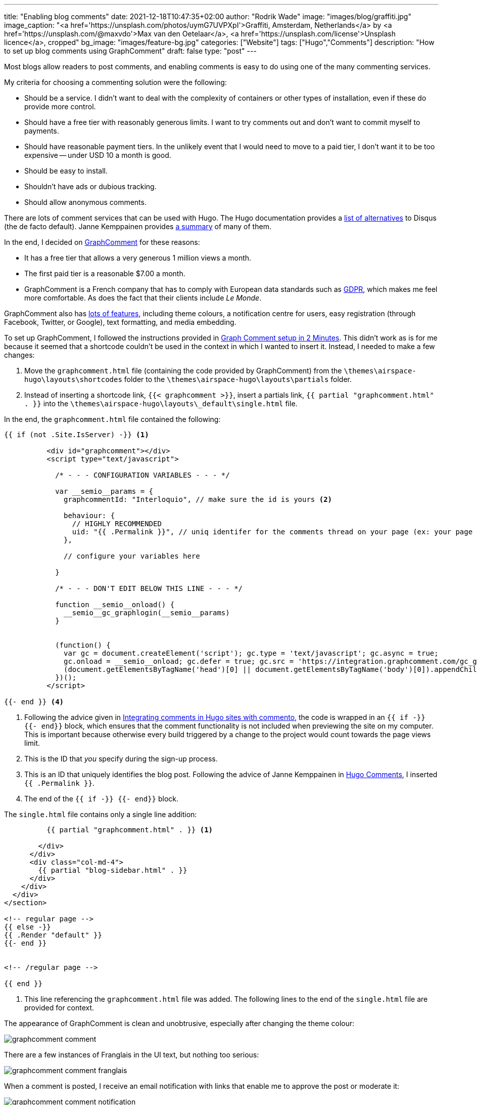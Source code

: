 ---
title: "Enabling blog comments"
date: 2021-12-18T10:47:35+02:00
author: "Rodrik Wade"
image: "images/blog/graffiti.jpg"
image_caption: "<a href='https://unsplash.com/photos/uymG7UVPXpI'>Graffiti, Amsterdam, Netherlands</a> by <a href='https://unsplash.com/@maxvdo'>Max van den Oetelaar</a>, <a href='https://unsplash.com/license'>Unsplash licence</a>, cropped"
bg_image: "images/feature-bg.jpg"
categories: ["Website"]
tags: ["Hugo","Comments"]
description: "How to set up blog comments using GraphComment"
draft: false
type: "post"
---

Most blogs allow readers to post comments, and enabling comments is easy to do using one of the many commenting services.

My criteria for choosing a commenting solution were the following:

* Should be a service.
I didn't want to deal with the complexity of containers or other types of installation, even if these do provide more control.
* Should have a free tier with reasonably generous limits.
I want to try comments out and don't want to commit myself to payments.
* Should have reasonable payment tiers.
In the unlikely event that I would need to move to a paid tier, I don't want it to be too expensive -- under USD{nbsp}10 a month is good.
* Should be easy to install.
* Shouldn't have ads or dubious tracking.
* Should allow anonymous comments.

There are lots of comment services that can be used with Hugo.
The Hugo documentation provides a https://gohugo.io/content-management/comments/#alternatives[list of alternatives] to Disqus (the de facto default).
Janne Kemppainen provides https://pakstech.com/blog/hugo-comments/[a summary] of many of them.

In the end, I decided on https://graphcomment.com[GraphComment] for these reasons:

* It has a free tier that allows a very generous 1 million views a month.
* The first paid tier is a reasonable $7.00 a month.
* GraphComment is a French company that has to comply with European data standards such as https://en.wikipedia.org/wiki/General_Data_Protection_Regulation[GDPR], which makes me feel more comfortable.
As does the fact that their clients include _Le Monde_.

GraphComment also has https://graphcomment.com/en/features.html[lots of features], including theme colours, a notification centre for users, easy registration (through Facebook, Twitter, or Google), text formatting, and media embedding.

To set up GraphComment, I followed the instructions provided in https://discourse.gohugo.io/t/graph-comment-setup-in-2-minutes/34925[Graph Comment setup in 2 Minutes].
This didn't work as is for me because it seemed that a shortcode couldn't be used in the context in which I wanted to insert it.
Instead, I needed to make a few changes:

. Move the `graphcomment.html` file (containing the code provided by GraphComment) from the `{backslash}themes{backslash}airspace-hugo{backslash}layouts{backslash}shortcodes` folder to the `{backslash}themes{backslash}airspace-hugo{backslash}layouts{backslash}partials` folder.
. Instead of inserting a shortcode link, `{{< graphcomment  >}}`, insert a partials link, `{{ partial "graphcomment.html" . }}` into the `{backslash}themes{backslash}airspace-hugo{backslash}layouts{backslash}_default{backslash}single.html` file.

In the end, the `graphcomment.html` file contained the following:

[source,html]
----
{{ if (not .Site.IsServer) -}} <1>

          <div id="graphcomment"></div>
          <script type="text/javascript">

            /* - - - CONFIGURATION VARIABLES - - - */

            var __semio__params = {
              graphcommentId: "Interloquio", // make sure the id is yours <2>

              behaviour: {
                // HIGHLY RECOMMENDED
                uid: "{{ .Permalink }}", // uniq identifer for the comments thread on your page (ex: your page id) <3>
              },

              // configure your variables here

            }

            /* - - - DON'T EDIT BELOW THIS LINE - - - */

            function __semio__onload() {
              __semio__gc_graphlogin(__semio__params)
            }


            (function() {
              var gc = document.createElement('script'); gc.type = 'text/javascript'; gc.async = true;
              gc.onload = __semio__onload; gc.defer = true; gc.src = 'https://integration.graphcomment.com/gc_graphlogin.js?' + Date.now();
              (document.getElementsByTagName('head')[0] || document.getElementsByTagName('body')[0]).appendChild(gc);
            })();
          </script>

{{- end }} <4>
----
<1> Following the advice given in https://msfjarvis.dev/posts/integrating-comments-in-hugo-sites-with-commento/[Integrating comments in Hugo sites with commento], the code is wrapped in an `{{ if -}} {{- end}}` block, which ensures that the comment functionality is not included when previewing the site on my computer.
This is important because otherwise every build triggered by a change to the project would count towards the page views limit.
<2> This is the ID that _you_ specify during the sign-up process.
<3> This is an ID that uniquely identifies the blog post.
Following the advice of Janne Kemppainen in https://pakstech.com/blog/hugo-comments/[Hugo Comments], I inserted `{{ .Permalink }}`.
<4> The end of the `{{ if -}} {{- end}}` block.

The `single.html` file contains only a single line addition:

[source,html]
----
          {{ partial "graphcomment.html" . }} <1>

        </div>
      </div>
      <div class="col-md-4">
        {{ partial "blog-sidebar.html" . }}
      </div>
    </div>
  </div>
</section>

<!-- regular page -->
{{ else -}}
{{ .Render "default" }}
{{- end }}


<!-- /regular page -->

{{ end }}


----
<1> This line referencing the `graphcomment.html` file was added.
The following lines to the end of the `single.html` file are provided for context.

The appearance of GraphComment is clean and unobtrusive, especially after changing the theme colour:

image::/images/blog/graphcomment-comment.png[]

There are a few instances of Franglais in the UI text, but nothing too serious:

image::/images/blog/graphcomment-comment-franglais.png[]

When a comment is posted, I receive an email notification with links that enable me to approve the post or moderate it:

image::/images/blog/graphcomment-comment-notification.png[]

The *Moderate this message* link opens the GraphComment dashboard:

image::/images/blog/graphcomment-comment-dashboard.png[]

There I can approve, reply, delete, or mark the message as spam.
